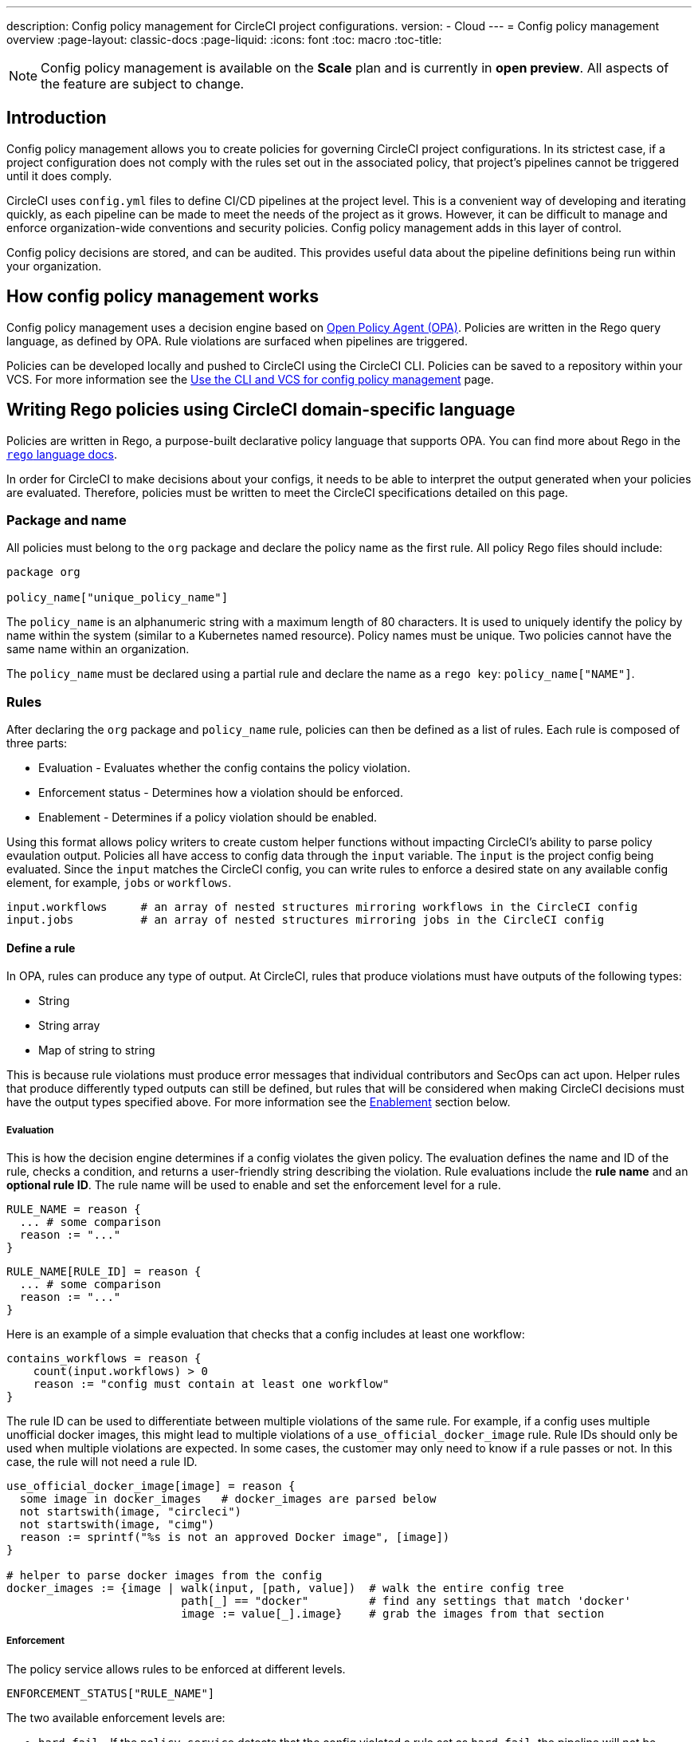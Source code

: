 ---
description: Config policy management for CircleCI project configurations.
version:
- Cloud
---
= Config policy management overview
:page-layout: classic-docs
:page-liquid:
:icons: font
:toc: macro
:toc-title:

NOTE: Config policy management is available on the **Scale** plan and is currently in **open preview**. All aspects of the feature are subject to change.

[#introduction]
== Introduction

Config policy management allows you to create policies for governing CircleCI project configurations. In its strictest case, if a project configuration does not comply with the rules set out in the associated policy, that project's pipelines cannot be triggered until it does comply.

CircleCI uses `config.yml` files to define CI/CD pipelines at the project level. This is a convenient way of developing and iterating quickly, as each pipeline can be made to meet the needs of the project as it grows. However, it can be difficult to manage and enforce organization-wide conventions and security policies. Config policy management adds in this layer of control.

Config policy decisions are stored, and can be audited. This provides useful data about the pipeline definitions being run within your organization.

[#how-config-policy-management-works]
== How config policy management works

Config policy management uses a decision engine based on link:https://www.openpolicyagent.org/[Open Policy Agent (OPA)]. Policies are written in the Rego query language, as defined by OPA. Rule violations are surfaced when pipelines are triggered.

Policies can be developed locally and pushed to CircleCI using the CircleCI CLI. Policies can be saved to a repository within your VCS. For more information see the link:/docs/use-the-cli-and-vcs-for-config-policy-management[Use the CLI and VCS for config policy management] page.

[#writing-rego-policies-using-circleci-domain-specific-language]
== Writing Rego policies using CircleCI domain-specific language

Policies are written in Rego, a purpose-built declarative policy language that supports OPA. You can find more about Rego in the link:https://www.openpolicyagent.org/docs/latest/policy-language/[`rego` language docs].

In order for CircleCI to make decisions about your configs, it needs to be able to interpret the output 
generated when your policies are evaluated. Therefore, policies must be written to meet the CircleCI specifications detailed on this page. 

[#package-and-name]
=== Package and name

All policies must belong to the `org` package and declare the policy name as the first rule. All policy Rego files should include:

[source,rego]
----
package org

policy_name["unique_policy_name"]
----

The `policy_name` is an alphanumeric string with a maximum length of 80 characters. It is used to uniquely identify the policy by name within the system (similar to a Kubernetes named resource).
Policy names must be unique. Two policies cannot have the same name within an organization.

The `policy_name` must be declared using a partial rule and declare the name as a `rego key`: `policy_name["NAME"]`.

[#rules]
=== Rules

After declaring the `org` package and `policy_name` rule, policies can then be defined as a list of rules. Each rule is composed of three parts:

* Evaluation - Evaluates whether the config contains the policy violation.
* Enforcement status - Determines how a violation should be enforced.
* Enablement - Determines if a policy violation should be enabled.

Using this format allows policy writers to create custom helper functions without impacting CircleCI's ability to
parse policy evaulation output. Policies all have access to config data through the `input` variable. The `input` is the project config being evaluated. Since the `input` matches the CircleCI config, you can write rules to enforce a desired state on any available config element, for example, `jobs` or `workflows`.

[source,rego]
----
input.workflows     # an array of nested structures mirroring workflows in the CircleCI config
input.jobs          # an array of nested structures mirroring jobs in the CircleCI config
----

[#define-a-rule]
==== Define a rule

In OPA, rules can produce any type of output. At CircleCI, rules that produce violations must have outputs of the following types:

* String
* String array
* Map of string to string

This is because rule violations must produce error messages that individual contributors and SecOps can act upon.
Helper rules that produce differently typed outputs can still be defined, but rules that will be considered when making CircleCI decisions must have the output types specified above. For more information see the <<#enablement>> section below.

[#evaluation]
===== Evaluation

This is how the decision engine determines if a config violates the given policy. The evaluation defines the name and ID of the rule, checks a condition, and returns a user-friendly string describing the violation. Rule evaluations include the **rule name** and an **optional rule ID**. The rule name will be used to enable and set the enforcement level for a rule.

[source,rego]
----
RULE_NAME = reason {
  ... # some comparison
  reason := "..."
}
----

[source,rego]
----
RULE_NAME[RULE_ID] = reason {
  ... # some comparison
  reason := "..."
}
----

Here is an example of a simple evaluation that checks that a config includes at least one workflow:

[source,rego]
----
contains_workflows = reason {
    count(input.workflows) > 0
    reason := "config must contain at least one workflow"
}
----

The rule ID can be used to differentiate between multiple violations of the same rule. For example, if a config uses multiple unofficial docker images, this might lead to multiple violations of a `use_official_docker_image` rule. Rule IDs should only be used when multiple violations are expected. In some cases, the customer may only need to know if a rule passes or not. In this case, the rule will not need a rule ID.

[source,rego]
----
use_official_docker_image[image] = reason {
  some image in docker_images   # docker_images are parsed below
  not startswith(image, "circleci")
  not startswith(image, "cimg")
  reason := sprintf("%s is not an approved Docker image", [image])
}

# helper to parse docker images from the config
docker_images := {image | walk(input, [path, value])  # walk the entire config tree
                          path[_] == "docker"         # find any settings that match 'docker'
                          image := value[_].image}    # grab the images from that section

----

[#enforcement]
===== Enforcement

The policy service allows rules to be enforced at different levels.

[source,rego]
----
ENFORCEMENT_STATUS["RULE_NAME"]
----

The two available enforcement levels are:

* `hard_fail` - If the `policy-service` detects that the config violated a rule set as `hard_fail`, the pipeline will not be triggered.
* `soft_fail` - If the `policy-service` detects that the config violated a rule set as `soft_fail`, the pipeline will be triggered and the violation will be logged in the `policy-service` decision log.

An example of setting the `use_official_docker_image` rule to `hard_fail`:

[source,rego]
----
hard_fail["use_official_docker_image"]
----

[#enablement]
===== Enablement

A rule must be enabled for it to be inspected for policy violations. Rules that are not enabled do not need to match CircleCI violation output formats, and can be used as helpers for other rules. 

[source,rego]
----
enable_rule["RULE_NAME"]
----

To enable a rule, add the rule as a key in the `enable_rule` object. For example, to enable the rule `use_official_docker_image`, use the following:

[source,rego]
----
enable_rule["use_official_docker_image"]
----

[#using-pipeline-metadata]
=== Using pipeline metadata

When writing policies for circleci config, it is often desirable to have policies that vary slightly in behaviour by project or branch. This is possible using the `data.meta` Rego  property. 

When a policy is evaluated in the context of a triggered pipeline the following three properties will be available on `data.meta`: 

[source,shell]
----
project_id    (CircleCI Project UUID)
branch        (string)
build_number  (number)
----

This metadata can be used to activate/deactive rules, modify enforcement statuses, and be part of the rule definitions themselves.

The following is an example of a policy that only runs its rule for a single project and enforces it as hardfail only on branch main.

[source,rego]
----
package org

policy_name["example"]

# specific project UUID
# use care to avoid naming collisions as assignments are global across the entire policy bundle
sample_project_id := "c2af7012-076a-11ed-84e6-f7fa45ad0fd1"

# this rule is enabled only if the body is evaluates to true
enable_rule["custom_rule"] { data.meta.project_id == sample_project_id }

# "custom_rule" evaluates to a hard_failure condition only if run in the context of branch main
hard_fail["custom_rule"] { data.meta.branch == "main" }
----

[#example-policy]
== Example policy

The following is an example of a complete policy with one rule, `use_official_docker_image`, which checks that
all docker images in a config are prefixed by `circleci` or `cimg`. It uses some helper code to find all the `docker_images`
in the config. It then sets the enforcement status of `use_official_docker_image` to `hard_fail` and enables the rule.

[source,rego]
----
package org

import future.keywords

policy_name["example"]

use_official_docker_image[image] = reason {
  some image in docker_images   # docker_images are parsed below
  not startswith(image, "circleci")
  not startswith(image, "cimg")
  reason := sprintf("%s is not an approved Docker image", [image])
}

# helper to parse docker images from the config
docker_images := {image | walk(input, [path, value])  # walk the entire config tree
                          path[_] == "docker"         # find any settings that match 'docker'
                          image := value[_].image}    # grab the images from that section

hard_fail["use_official_docker_image"]

enable_rule["use_official_docker_image"]
----

[#next-steps]
== Next steps

* link:/docs/use-the-cli-and-vcs-for-config-policy-management[Use the CLI and VCS for config policy management]
* link:/docs/use-the-cli-for-config-and-policy-development[Use the CircleCI CLI for config and policy development]
* link:/docs/config-policy-reference[Config policy reference]